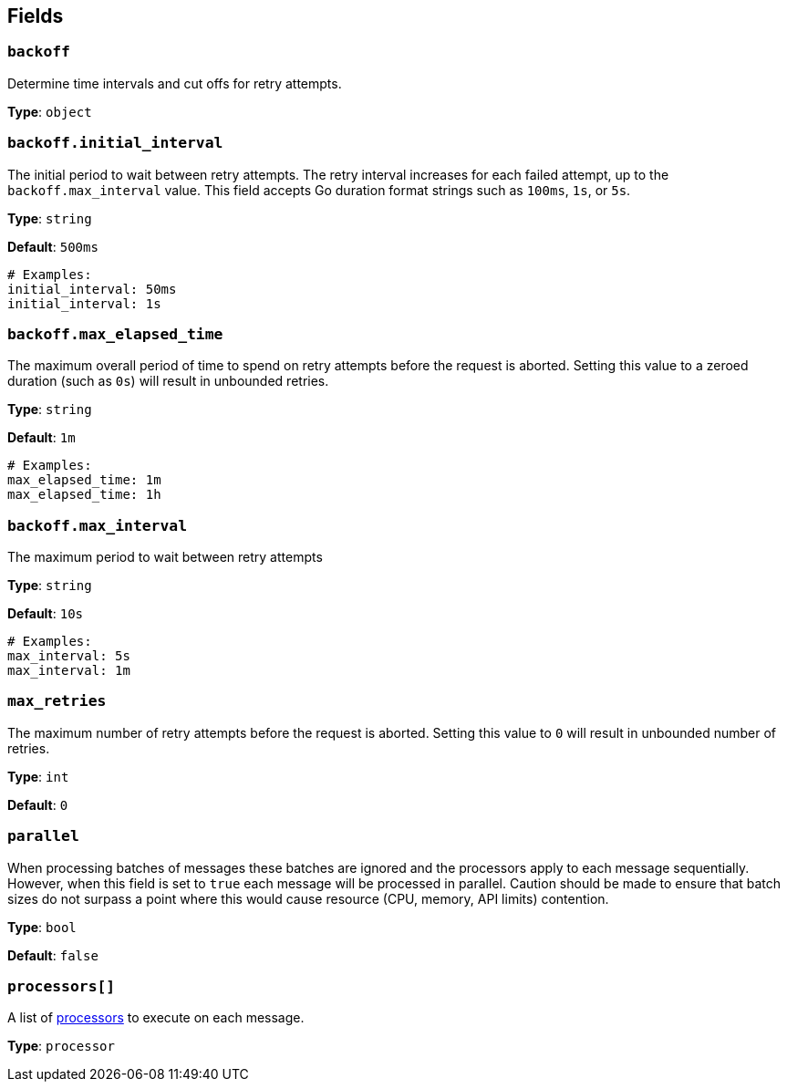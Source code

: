 // This content is autogenerated. Do not edit manually. To override descriptions, use the doc-tools CLI with the --overrides option: https://redpandadata.atlassian.net/wiki/spaces/DOC/pages/1247543314/Generate+reference+docs+for+Redpanda+Connect

== Fields

=== `backoff`

Determine time intervals and cut offs for retry attempts.

*Type*: `object`

=== `backoff.initial_interval`

The initial period to wait between retry attempts. The retry interval increases for each failed attempt, up to the `backoff.max_interval` value. This field accepts Go duration format strings such as `100ms`, `1s`, or `5s`.

*Type*: `string`

*Default*: `500ms`

[source,yaml]
----
# Examples:
initial_interval: 50ms
initial_interval: 1s
----

=== `backoff.max_elapsed_time`

The maximum overall period of time to spend on retry attempts before the request is aborted. Setting this value to a zeroed duration (such as `0s`) will result in unbounded retries.

*Type*: `string`

*Default*: `1m`

[source,yaml]
----
# Examples:
max_elapsed_time: 1m
max_elapsed_time: 1h
----

=== `backoff.max_interval`

The maximum period to wait between retry attempts

*Type*: `string`

*Default*: `10s`

[source,yaml]
----
# Examples:
max_interval: 5s
max_interval: 1m
----

=== `max_retries`

The maximum number of retry attempts before the request is aborted. Setting this value to `0` will result in unbounded number of retries.

*Type*: `int`

*Default*: `0`

=== `parallel`

When processing batches of messages these batches are ignored and the processors apply to each message sequentially. However, when this field is set to `true` each message will be processed in parallel. Caution should be made to ensure that batch sizes do not surpass a point where this would cause resource (CPU, memory, API limits) contention.

*Type*: `bool`

*Default*: `false`

=== `processors[]`

A list of xref:components:processors/about.adoc[processors] to execute on each message.

*Type*: `processor`


